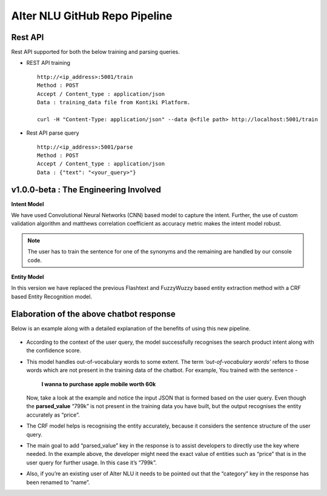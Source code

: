 
##############################
Alter NLU GitHub Repo Pipeline
##############################

========
Rest API 
========
Rest API supported for both the below training and parsing queries.

-	REST API training ::

		http://<ip_address>:5001/train
		Method : POST
		Accept / Content_type : application/json
		Data : training_data file from Kontiki Platform.

		curl -H "Content-Type: application/json" --data @<file path> http://localhost:5001/train

-	Rest API parse query ::
	
		http://<ip_address>:5001/parse
		Method : POST
		Accept / Content_type : application/json
		Data : {"text": "<your_query>"}

======================================
v1.0.0-beta : The Engineering Involved
======================================

**Intent Model**

We have used Convolutional Neural Networks (CNN) based model to capture the intent. Further, the use of custom validation algorithm and matthews correlation coefficient as accuracy metric makes the intent model robust.

.. note::
	The user has to train the sentence for one of the synonyms and the remaining are handled by our console code.

**Entity Model**

In this version we have replaced the previous Flashtext and FuzzyWuzzy based entity extraction method with a CRF based Entity Recognition model.

=========================================
Elaboration of the above chatbot response
=========================================

Below is an example along with a detailed explanation of the benefits of using this new pipeline.

	.. image:: https://raw.githubusercontent.com/thakurtanya/kontikilabsDevelopers/master/images/example-2.png   

-	According to the context of the user query, the model successfully recognises the search product intent along with the confidence score.

-	This model handles out-of-vocabulary words to some extent. 
	The term *‘out-of-vocabulary words’* refers to those words which are not present in the training data of the chatbot.
	For example, 
	You trained with the sentence - 
	
					**I wanna to purchase apple mobile worth 60k**
	
	Now, take a look at the example and notice the input JSON that is formed based on the user query. 
	Even though the **parsed_value** “799k” is not present in the training data you have built, but the output recognises the entity accurately as “price”.

-	The CRF model helps is recognising the entity accurately, because it considers the sentence structure of the user query.

-	The main goal to add “parsed_value” key in the response is to assist developers to directly use the key where needed. 
	In the example above, the developer might need the exact value of entities such as “price” that is in the user query for further usage. In this case it’s “799k”.

-	Also, if you’re an existing user of Alter NLU it needs to be pointed out that the “category” key in the response has been renamed to “name”.


